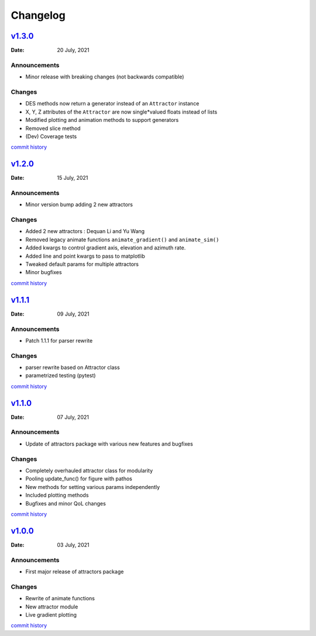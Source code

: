 Changelog
=========

`v1.3.0 <https://github.com/Vignesh-Desmond/attractors/releases/tag/1.3.0>`__
-----------------------------------------------------------------------------
:Date: 20 July, 2021

Announcements
^^^^^^^^^^^^^

*  Minor release with breaking changes (not backwards compatible)

Changes
^^^^^^^

*  DES methods now return a generator instead of an ``Attractor``
   instance
*  X, Y, Z attributes of the ``Attractor`` are now single*valued floats
   instead of lists
*  Modified plotting and animation methods to support generators
*  Removed slice method
*  (Dev) Coverage tests

`commit history <https://github.com/Vignesh-Desmond/attractors/compare/1.2.0...1.3.0>`__

`v1.2.0 <https://github.com/Vignesh-Desmond/attractors/releases/tag/1.2.0>`__
-----------------------------------------------------------------------------
:Date: 15 July, 2021

.. _announcements-1:

Announcements
^^^^^^^^^^^^^

*  Minor version bump adding 2 new attractors

.. _changes-1:

Changes
^^^^^^^

*  Added 2 new attractors : Dequan Li and Yu Wang
*  Removed legacy animate functions ``animate_gradient()`` and
   ``animate_sim()``
*  Added kwargs to control gradient axis, elevation and azimuth rate.
*  Added line and point kwargs to pass to matplotlib
*  Tweaked default params for multiple attractors
*  Minor bugfixes

`commit history <https://github.com/Vignesh-Desmond/attractors/compare/1.1.1...1.2.0>`__

`v1.1.1 <https://github.com/Vignesh-Desmond/attractors/releases/tag/1.1.1>`__
-----------------------------------------------------------------------------
:Date: 09 July, 2021

.. _announcements-2:

Announcements
^^^^^^^^^^^^^

*  Patch 1.1.1 for parser rewrite

.. _changes-2:

Changes
^^^^^^^

*  parser rewrite based on Attractor class
*  parametrized testing (pytest)

`commit history <https://github.com/Vignesh-Desmond/attractors/compare/1.1.0...1.1.1>`__

`v1.1.0 <https://github.com/Vignesh-Desmond/attractors/releases/tag/1.1.0>`__
-----------------------------------------------------------------------------
:Date: 07 July, 2021

.. _announcements-3:

Announcements
^^^^^^^^^^^^^

*  Update of attractors package with various new features and bugfixes

.. _changes-3:

Changes
^^^^^^^

*  Completely overhauled attractor class for modularity
*  Pooling update_func() for figure with pathos
*  New methods for setting various params independently
*  Included plotting methods
*  Bugfixes and minor QoL changes

`commit history <https://github.com/Vignesh-Desmond/attractors/compare/1.0.0...1.1.0>`__

`v1.0.0 <https://github.com/Vignesh-Desmond/attractors/releases/tag/1.0.0>`__
-----------------------------------------------------------------------------
:Date: 03 July, 2021

.. _announcements-4:

Announcements
^^^^^^^^^^^^^
*  First major release of attractors package

.. _changes-4:

Changes
^^^^^^^

*  Rewrite of animate functions
*  New attractor module
*  Live gradient plotting

`commit history <https://github.com/Vignesh-Desmond/attractors/tree/1.0.0>`__
